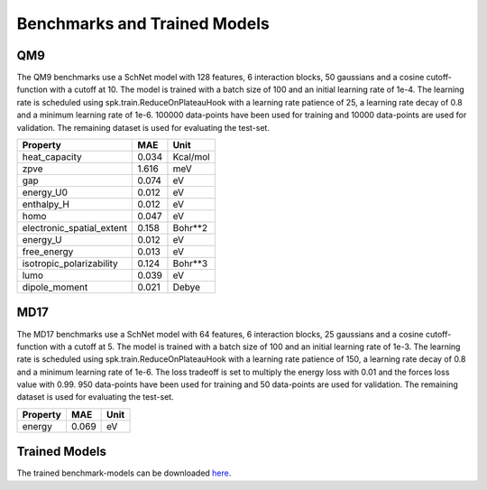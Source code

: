 .. _benchmark:


=============================
Benchmarks and Trained Models
=============================

QM9
---
The QM9 benchmarks use a SchNet model with 128 features, 6 interaction blocks, 50
gaussians and a cosine cutoff-function with a cutoff at 10. The model is trained with
a batch size of 100 and an initial learning rate of 1e-4. The learning rate is
scheduled using spk.train.ReduceOnPlateauHook with a learning rate patience of 25, a
learning rate decay of 0.8 and a minimum learning rate of 1e-6. 100000 data-points
have been used for training and 10000 data-points are used for validation. The
remaining dataset is used for evaluating the test-set.

=========================  =====  ========
Property                     MAE  Unit
=========================  =====  ========
heat_capacity              0.034  Kcal/mol
zpve                       1.616  meV
gap                        0.074  eV
energy_U0                  0.012  eV
enthalpy_H                 0.012  eV
homo                       0.047  eV
electronic_spatial_extent  0.158  Bohr**2
energy_U                   0.012  eV
free_energy                0.013  eV
isotropic_polarizability   0.124  Bohr**3
lumo                       0.039  eV
dipole_moment              0.021  Debye
=========================  =====  ========


MD17
----
The MD17 benchmarks use a SchNet model with 64 features, 6 interaction blocks, 25
gaussians and a cosine cutoff-function with a cutoff at 5. The model is trained with
a batch size of 100 and an initial learning rate of 1e-3. The learning rate is
scheduled using spk.train.ReduceOnPlateauHook with a learning rate patience of 150, a
learning rate decay of 0.8 and a minimum learning rate of 1e-6. The loss tradeoff is
set to multiply the energy loss with 0.01 and the forces loss value with 0.99. 950
data-points have been used for training and 50 data-points are used for validation.
The remaining dataset is used for evaluating the test-set.

==========  =====  ======
Property      MAE  Unit
==========  =====  ======
energy      0.069  eV
==========  =====  ======


Trained Models
--------------
The trained benchmark-models can be downloaded
`here <http:www.quantum-machine.org/datasets/trained_schnet_models.zip>`_.